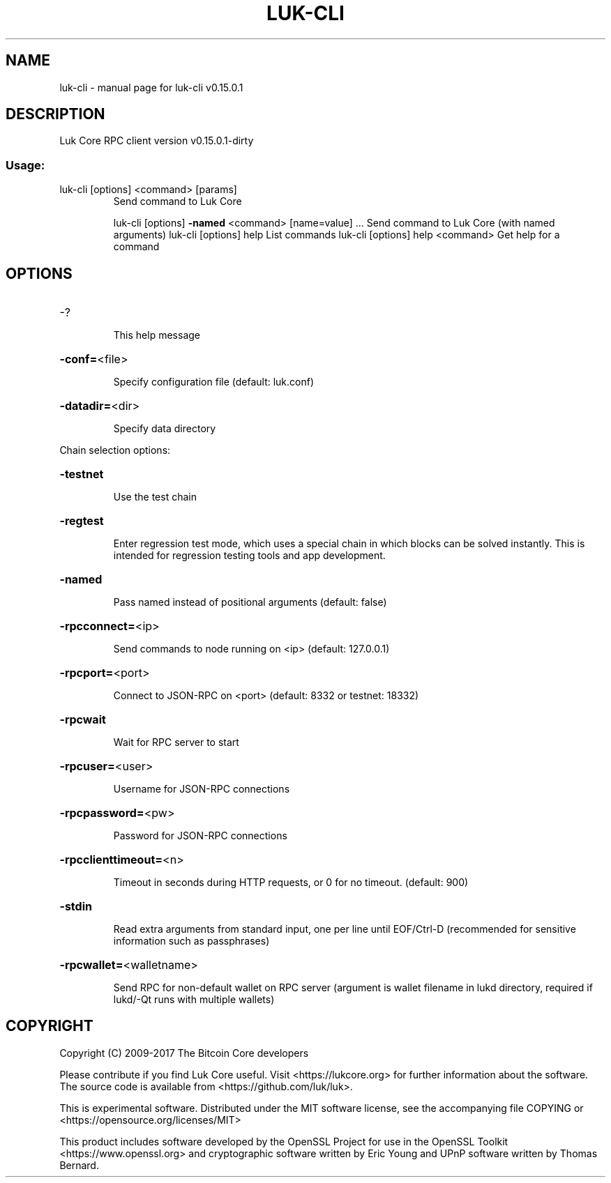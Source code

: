 .\" DO NOT MODIFY THIS FILE!  It was generated by help2man 1.47.3.
.TH LUK-CLI "1" "September 2017" "luk-cli v0.15.0.1" "User Commands"
.SH NAME
luk-cli \- manual page for luk-cli v0.15.0.1
.SH DESCRIPTION
Luk Core RPC client version v0.15.0.1\-dirty
.SS "Usage:"
.TP
luk\-cli [options] <command> [params]
Send command to Luk Core
.IP
luk\-cli [options] \fB\-named\fR <command> [name=value] ... Send command to Luk Core (with named arguments)
luk\-cli [options] help                List commands
luk\-cli [options] help <command>      Get help for a command
.SH OPTIONS
.HP
\-?
.IP
This help message
.HP
\fB\-conf=\fR<file>
.IP
Specify configuration file (default: luk.conf)
.HP
\fB\-datadir=\fR<dir>
.IP
Specify data directory
.PP
Chain selection options:
.HP
\fB\-testnet\fR
.IP
Use the test chain
.HP
\fB\-regtest\fR
.IP
Enter regression test mode, which uses a special chain in which blocks
can be solved instantly. This is intended for regression testing
tools and app development.
.HP
\fB\-named\fR
.IP
Pass named instead of positional arguments (default: false)
.HP
\fB\-rpcconnect=\fR<ip>
.IP
Send commands to node running on <ip> (default: 127.0.0.1)
.HP
\fB\-rpcport=\fR<port>
.IP
Connect to JSON\-RPC on <port> (default: 8332 or testnet: 18332)
.HP
\fB\-rpcwait\fR
.IP
Wait for RPC server to start
.HP
\fB\-rpcuser=\fR<user>
.IP
Username for JSON\-RPC connections
.HP
\fB\-rpcpassword=\fR<pw>
.IP
Password for JSON\-RPC connections
.HP
\fB\-rpcclienttimeout=\fR<n>
.IP
Timeout in seconds during HTTP requests, or 0 for no timeout. (default:
900)
.HP
\fB\-stdin\fR
.IP
Read extra arguments from standard input, one per line until EOF/Ctrl\-D
(recommended for sensitive information such as passphrases)
.HP
\fB\-rpcwallet=\fR<walletname>
.IP
Send RPC for non\-default wallet on RPC server (argument is wallet
filename in lukd directory, required if lukd/\-Qt runs
with multiple wallets)
.SH COPYRIGHT
Copyright (C) 2009-2017 The Bitcoin Core developers

Please contribute if you find Luk Core useful. Visit
<https://lukcore.org> for further information about the software.
The source code is available from <https://github.com/luk/luk>.

This is experimental software.
Distributed under the MIT software license, see the accompanying file COPYING
or <https://opensource.org/licenses/MIT>

This product includes software developed by the OpenSSL Project for use in the
OpenSSL Toolkit <https://www.openssl.org> and cryptographic software written by
Eric Young and UPnP software written by Thomas Bernard.
